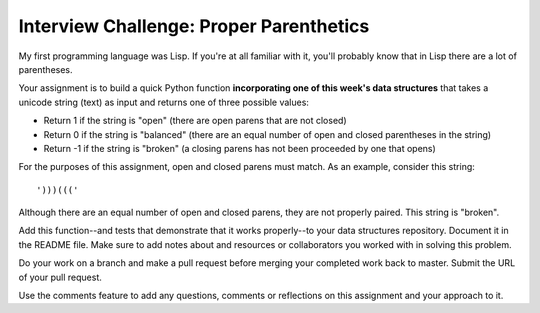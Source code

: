 .. slideconf::
    :autoslides: False

****************************************
Interview Challenge: Proper Parenthetics
****************************************

.. slide:: Interview Challenge: Proper Parenthetics
    :level: 1

    This document contains no slides.

My first programming language was Lisp.  If you're at all familiar with it,
you'll probably know that in Lisp there are a lot of parentheses.

Your assignment is to build a quick Python function **incorporating one of this 
week's data structures** that takes a unicode string (text) as input and returns 
one of three possible values:

* Return 1 if the string is "open" (there are open parens that are not closed)
* Return 0 if the string is "balanced" (there are an equal number of open and
  closed parentheses in the string)
* Return -1 if the string is "broken" (a closing parens has not been proceeded
  by one that opens)

For the purposes of this assignment, open and closed parens must match. As an
example, consider this string::

    ')))((('

Although there are an equal number of open and closed parens, they are not
properly paired.  This string is "broken".

Add this function--and tests that demonstrate that it works properly--to your
data structures repository.  Document it in the README file. Make sure to add
notes about and resources or collaborators you worked with in solving this
problem.

Do your work on a branch and make a pull request before merging your completed
work back to master.  Submit the URL of your pull request.

Use the comments feature to add any questions, comments or reflections on this
assignment and your approach to it.
